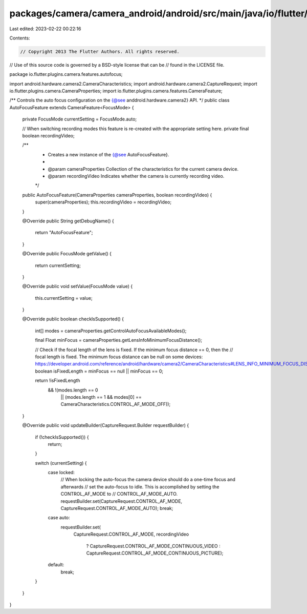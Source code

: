 packages/camera/camera_android/android/src/main/java/io/flutter/plugins/camera/features/autofocus/AutoFocusFeature.java
=======================================================================================================================

Last edited: 2023-02-22 00:22:16

Contents:

.. code-block:: java

    // Copyright 2013 The Flutter Authors. All rights reserved.
// Use of this source code is governed by a BSD-style license that can be
// found in the LICENSE file.

package io.flutter.plugins.camera.features.autofocus;

import android.hardware.camera2.CameraCharacteristics;
import android.hardware.camera2.CaptureRequest;
import io.flutter.plugins.camera.CameraProperties;
import io.flutter.plugins.camera.features.CameraFeature;

/** Controls the auto focus configuration on the {@see anddroid.hardware.camera2} API. */
public class AutoFocusFeature extends CameraFeature<FocusMode> {
  private FocusMode currentSetting = FocusMode.auto;

  // When switching recording modes this feature is re-created with the appropriate setting here.
  private final boolean recordingVideo;

  /**
   * Creates a new instance of the {@see AutoFocusFeature}.
   *
   * @param cameraProperties Collection of the characteristics for the current camera device.
   * @param recordingVideo Indicates whether the camera is currently recording video.
   */
  public AutoFocusFeature(CameraProperties cameraProperties, boolean recordingVideo) {
    super(cameraProperties);
    this.recordingVideo = recordingVideo;
  }

  @Override
  public String getDebugName() {
    return "AutoFocusFeature";
  }

  @Override
  public FocusMode getValue() {
    return currentSetting;
  }

  @Override
  public void setValue(FocusMode value) {
    this.currentSetting = value;
  }

  @Override
  public boolean checkIsSupported() {
    int[] modes = cameraProperties.getControlAutoFocusAvailableModes();

    final Float minFocus = cameraProperties.getLensInfoMinimumFocusDistance();

    // Check if the focal length of the lens is fixed. If the minimum focus distance == 0, then the
    // focal length  is fixed. The minimum focus distance can be null on some devices: https://developer.android.com/reference/android/hardware/camera2/CameraCharacteristics#LENS_INFO_MINIMUM_FOCUS_DISTANCE
    boolean isFixedLength = minFocus == null || minFocus == 0;

    return !isFixedLength
        && !(modes.length == 0
            || (modes.length == 1 && modes[0] == CameraCharacteristics.CONTROL_AF_MODE_OFF));
  }

  @Override
  public void updateBuilder(CaptureRequest.Builder requestBuilder) {
    if (!checkIsSupported()) {
      return;
    }

    switch (currentSetting) {
      case locked:
        // When locking the auto-focus the camera device should do a one-time focus and afterwards
        // set the auto-focus to idle. This is accomplished by setting the CONTROL_AF_MODE to
        // CONTROL_AF_MODE_AUTO.
        requestBuilder.set(CaptureRequest.CONTROL_AF_MODE, CaptureRequest.CONTROL_AF_MODE_AUTO);
        break;
      case auto:
        requestBuilder.set(
            CaptureRequest.CONTROL_AF_MODE,
            recordingVideo
                ? CaptureRequest.CONTROL_AF_MODE_CONTINUOUS_VIDEO
                : CaptureRequest.CONTROL_AF_MODE_CONTINUOUS_PICTURE);
      default:
        break;
    }
  }
}


